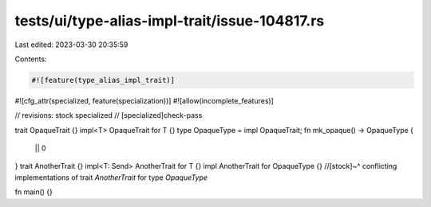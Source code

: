 tests/ui/type-alias-impl-trait/issue-104817.rs
==============================================

Last edited: 2023-03-30 20:35:59

Contents:

.. code-block:: rs

    #![feature(type_alias_impl_trait)]
#![cfg_attr(specialized, feature(specialization))]
#![allow(incomplete_features)]

// revisions: stock specialized
// [specialized]check-pass

trait OpaqueTrait {}
impl<T> OpaqueTrait for T {}
type OpaqueType = impl OpaqueTrait;
fn mk_opaque() -> OpaqueType {
    || 0
}
trait AnotherTrait {}
impl<T: Send> AnotherTrait for T {}
impl AnotherTrait for OpaqueType {}
//[stock]~^ conflicting implementations of trait `AnotherTrait` for type `OpaqueType`

fn main() {}


